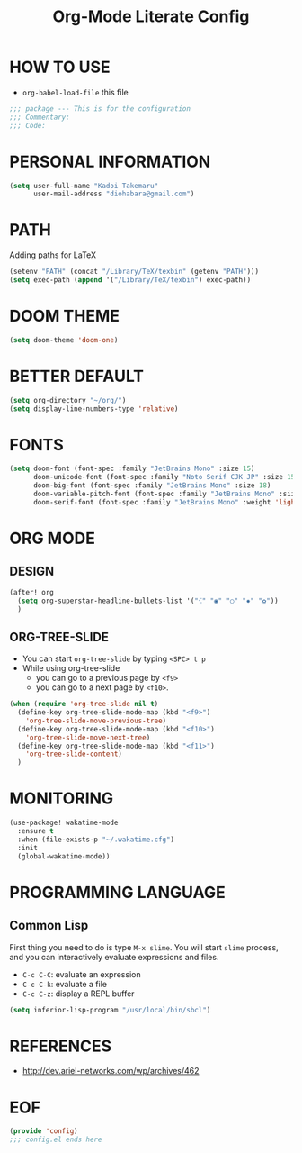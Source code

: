 #+TITLE: Org-Mode Literate Config
#+STARTUP: showeverything

* HOW TO USE
- ~org-babel-load-file~ this file
#+begin_src emacs-lisp
;;; package --- This is for the configuration
;;; Commentary:
;;; Code:
#+end_src

#+RESULTS:

* PERSONAL INFORMATION
#+begin_src emacs-lisp
(setq user-full-name "Kadoi Takemaru"
      user-mail-address "diohabara@gmail.com")
#+end_src

#+RESULTS:
: diohabara@gmail.com

* PATH
Adding paths for LaTeX

#+begin_src emacs-lisp
(setenv "PATH" (concat "/Library/TeX/texbin" (getenv "PATH")))
(setq exec-path (append '("/Library/TeX/texbin") exec-path))
#+end_src

#+RESULTS:
| /Library/TeX/texbin | /Library/TeX/texbin/latex | /Library/TeX/texbin/dvipng | /Library/TeX/texbin | /Users/jio/.cabal/bin/ | /Users/jio/.ghcup/bin/ | /Users/jio/.cabal/bin/ | /Users/jio/.ghcup/bin/ | /Users/jio/.cargo/bin/ | /Users/jio/.poetry/bin/ | /Users/jio/.pyenv/shims/ | /Users/jio/.pyenv/bin/ | /usr/local/opt/llvm/bin/ | /usr/local/bin/ | /usr/local/bin/ | /usr/bin/ | /bin/ | /usr/sbin/ | /sbin/ | /usr/local/share/dotnet/ | ~/.dotnet/tools/ | /Users/jio/.local/bin/ |

* DOOM THEME
#+begin_src emacs-lisp
(setq doom-theme 'doom-one)
#+end_src

#+RESULTS:
: doom-one


* BETTER DEFAULT
#+begin_src emacs-lisp
(setq org-directory "~/org/")
(setq display-line-numbers-type 'relative)
#+end_src

#+RESULTS:
: relative
* FONTS
#+begin_src emacs-lisp
(setq doom-font (font-spec :family "JetBrains Mono" :size 15)
      doom-unicode-font (font-spec :family "Noto Serif CJK JP" :size 15)
      doom-big-font (font-spec :family "JetBrains Mono" :size 18)
      doom-variable-pitch-font (font-spec :family "JetBrains Mono" :size 18)
      doom-serif-font (font-spec :family "JetBrains Mono" :weight 'light))
#+end_src

#+RESULTS:
: #<font-spec nil nil JetBrains\ Mono nil nil light nil nil nil nil nil nil nil>

* ORG MODE
** DESIGN
#+begin_src emacs-lisp
(after! org
  (setq org-superstar-headline-bullets-list '("⁖" "◉" "○" "✸" "✿"))
  )
#+end_src

#+RESULTS:
| ⁖ | ◉ | ○ | ✸ | ✿ |
** ORG-TREE-SLIDE
- You can start =org-tree-slide= by typing ~<SPC> t p~
- While using org-tree-slide
  + you can go to a previous page by ~<f9>~
  + you can go to a next page by ~<f10>~.
#+begin_src emacs-lisp
(when (require 'org-tree-slide nil t)
  (define-key org-tree-slide-mode-map (kbd "<f9>")
    'org-tree-slide-move-previous-tree)
  (define-key org-tree-slide-mode-map (kbd "<f10>")
    'org-tree-slide-move-next-tree)
  (define-key org-tree-slide-mode-map (kbd "<f11>")
    'org-tree-slide-content)
  )
#+end_src

#+RESULTS:
: org-tree-slide-content

* MONITORING
#+begin_src emacs-lisp
(use-package! wakatime-mode
  :ensure t
  :when (file-exists-p "~/.wakatime.cfg")
  :init
  (global-wakatime-mode))
#+end_src

#+RESULTS:
: wakatime-mode

* PROGRAMMING LANGUAGE
** Common Lisp
First thing you need to do is type ~M-x slime~. You will start ~slime~ process, and you can interactively evaluate expressions and files.
- ~C-c C-C~: evaluate an expression
- ~C-c C-k~: evaluate a file
- ~C-c C-z~: display a REPL buffer
#+begin_src emacs-lisp
(setq inferior-lisp-program "/usr/local/bin/sbcl")
#+end_src
* REFERENCES
- [[http://dev.ariel-networks.com/wp/archives/462]]

* EOF
#+begin_src emacs-lisp
(provide 'config)
;;; config.el ends here
#+end_src

#+RESULTS:
: config

